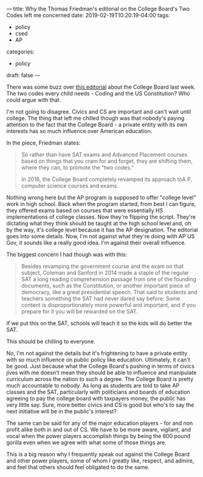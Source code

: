 ---
title: Why the Thomas Friedman's editorial on the College Board's Two Codes left me concerned
date: 2019-02-19T10:20:19-04:00
tags:
- policy
- csed
- AP
categories:
- policy
draft: false
--- 

There was some buzz over [[https://www.nytimes.com/2019/02/12/opinion/college-board-sat-ap.html][this editorial]] about the College Board last
week. The two codes every child needs - Coding and the US
Constitution? Who could argue with that.

I'm not going to disagree. Civics and CS are important and can't wait
until college. The thing that left me chilled though was that nobody's
paying attention to the fact that the College Board - a private entity
with its own interests has so much influence over American education.

In the piece, Friedman states:

#+BEGIN_QUOTE
So rather than have SAT exams and Advanced Placement courses based on things that you cram for and forget, they are shifting them, where they can, to promote the “two codes.”

In 2016, the College Board completely revamped its approach toA.P. computer science courses and exams. 
#+END_QUOTE

Nothing wrong here but the AP program is supposed to offer "college
level" work in high school. Back when the program started, from 
best I can figure, they offered exams based on courses that were
essentially HS implementations of college classes. Now they're
flipping the script. They're dictating what they think should be
taught at the high school level and, oh by the way, it's college level
because it has the AP designation. The editorial goes into some
details. Now, I'm not against what they're doing with AP US Gov, it
sounds like a really good idea. I'm against their overall influence.
 
The biggest concern I had though was with this:

#+BEGIN_QUOTE
Besides revamping the government course and the exam on that subject, Coleman and Sanford in 2014 made a staple of the regular SAT a long reading comprehension passage from one of the founding documents, such as the Constitution, or another important piece of democracy, like a great presidential speech. That said to students and teachers something the SAT had never dared say before: Some content is disproportionately more powerful and important, and if you prepare for it you will be rewarded on the SAT.
#+END_QUOTE

If we put this on the SAT, schools will teach it so the kids will do
better the SAT.

This should be chilling to everyone. 

No, I'm not against the details but it's frightening to have a private
entity with so much influence on public policy like
education. Ultimately, it can't be good. Just because what the College
Board's pushing in terms of civics jives with me doesn't mean they
should be able to influence and manipulate curriculum across the
nation to such a degree. The College Board is pretty much accountable
to nobody. As long as students are told to take AP classes and the
SAT, particularly with politicians and boards of education agreeing to
pay the college board with taxpayers money, the public has very little
say. Sure, more better civics and CS is good but who's to say the next
initiative will be in the public's interest?

The same can be said for any of the major education players - for and
non profit alike both in and out of CS. We have to be more aware,
vigilant, and vocal when the power players accomplish things by being
the 800 pound gorilla even when we agree with what some of those
things are.

This is a big reason why I frequently speak out against the College
Board and other power players, some of whom I greatly like, respect,
and admire, and feel that others should feel obligated to do the same.
